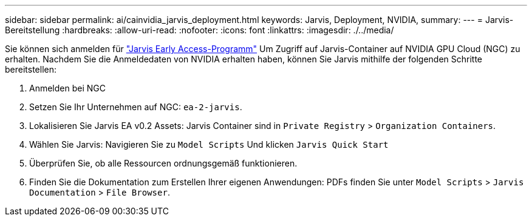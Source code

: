 ---
sidebar: sidebar 
permalink: ai/cainvidia_jarvis_deployment.html 
keywords: Jarvis, Deployment, NVIDIA, 
summary:  
---
= Jarvis-Bereitstellung
:hardbreaks:
:allow-uri-read: 
:nofooter: 
:icons: font
:linkattrs: 
:imagesdir: ./../media/


[role="lead"]
Sie können sich anmelden für https://developer.nvidia.com/nvidia-jarvis-early-access["Jarvis Early Access-Programm"^] Um Zugriff auf Jarvis-Container auf NVIDIA GPU Cloud (NGC) zu erhalten. Nachdem Sie die Anmeldedaten von NVIDIA erhalten haben, können Sie Jarvis mithilfe der folgenden Schritte bereitstellen:

. Anmelden bei NGC
. Setzen Sie Ihr Unternehmen auf NGC: `ea-2-jarvis`.
. Lokalisieren Sie Jarvis EA v0.2 Assets: Jarvis Container sind in `Private Registry` > `Organization Containers`.
. Wählen Sie Jarvis: Navigieren Sie zu `Model Scripts` Und klicken `Jarvis Quick Start`
. Überprüfen Sie, ob alle Ressourcen ordnungsgemäß funktionieren.
. Finden Sie die Dokumentation zum Erstellen Ihrer eigenen Anwendungen: PDFs finden Sie unter `Model Scripts` > `Jarvis Documentation` > `File Browser`.

